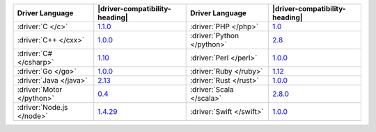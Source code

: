 .. list-table::
   :header-rows: 1

   * - Driver Language
     - |driver-compatibility-heading|
     - Driver Language
     - |driver-compatibility-heading|

   * - :driver:`C </c>`
     - `1.1.0 <https://github.com/mongodb/mongo-c-driver/releases>`_

     - :driver:`PHP </php>`
     - `1.0 <https://pecl.php.net/package/mongodb>`_

   * - :driver:`C++ </cxx>`
     - `1.0.0 <https://github.com/mongodb/mongo-cxx-driver/releases>`__

     - :driver:`Python </python>`
     - `2.8 <https://pypi.python.org/pypi/pymongo/>`_

   * - :driver:`C# </csharp>`
     - `1.10 <https://github.com/mongodb/mongo-csharp-driver/releases>`_

     - :driver:`Perl </perl>`
     - `1.0.0 <https://metacpan.org/release/MongoDB>`__

   * - :driver:`Go </go>`
     - `1.0.0 <https://github.com/mongodb/mongo-go-driver/releases>`__

     - :driver:`Ruby </ruby>`
     - `1.12 <https://rubygems.org/gems/mongo>`_

   * - :driver:`Java </java>`
     - `2.13 <https://github.com/mongodb/mongo-java-driver/releases>`_

     - :driver:`Rust </rust>`
     - `1.0.0 <https://github.com/mongodb/mongo-rust-driver/releases>`__

   * - :driver:`Motor </python>`
     - `0.4 <https://pypi.python.org/pypi/motor/>`_

     - :driver:`Scala </scala>`
     - `2.8.0 <https://github.com/mongodb/casbah/releases>`_

   * - :driver:`Node.js </node>`
     - `1.4.29 <https://github.com/mongodb/node-mongodb-native/releases>`_

     - :driver:`Swift </swift>`
     - `1.0.0 <https://github.com/mongodb/mongo-swift-driver/releases>`__
